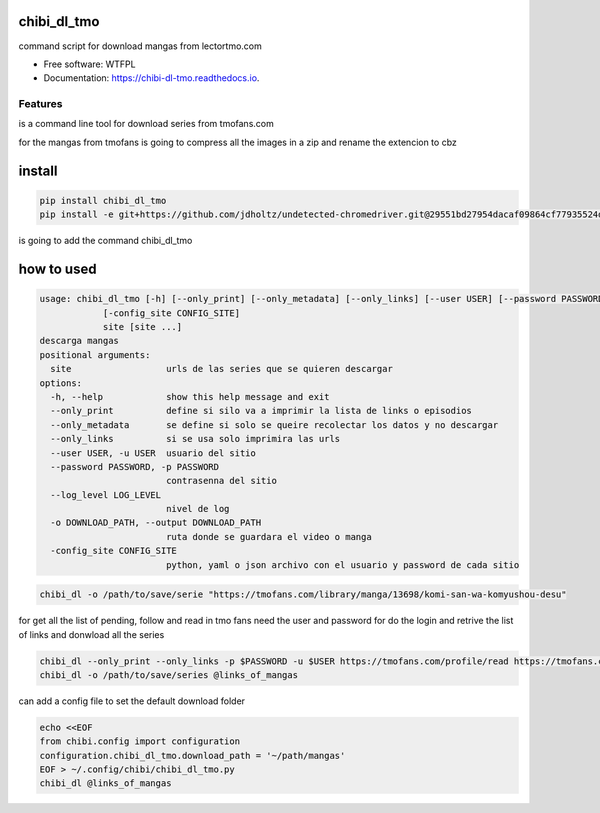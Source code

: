============
chibi_dl_tmo
============


.. image:: https://img.shields.io/pypi/v/chibi_dl_tmo.svg
        :target: https://pypi.python.org/pypi/chibi_dl_tmo

.. image:: https://img.shields.io/travis/dem4ply/chibi_dl_tmo.svg
        :target: https://travis-ci.org/dem4ply/chibi_dl_tmo

.. image:: https://readthedocs.org/projects/chibi-dl-tmo/badge/?version=latest
        :target: https://chibi-dl-tmo.readthedocs.io/en/latest/?badge=latest
        :alt: Documentation Status




command script for download mangas from lectortmo.com


* Free software: WTFPL
* Documentation: https://chibi-dl-tmo.readthedocs.io.


Features
--------

is a command line tool for download series from tmofans.com

for the mangas from tmofans is going to compress all the images in a
zip and rename the extencion to cbz


=======
install
=======


.. code-block:: bash

	pip install chibi_dl_tmo
	pip install -e git+https://github.com/jdholtz/undetected-chromedriver.git@29551bd27954dacaf09864cf77935524db642c1b#egg=undetected_chromedriver

is going to add the command chibi_dl_tmo


===========
how to used
===========


.. code-block:: text

	usage: chibi_dl_tmo [-h] [--only_print] [--only_metadata] [--only_links] [--user USER] [--password PASSWORD] [--log_level LOG_LEVEL] [-o DOWNLOAD_PATH]
                    [-config_site CONFIG_SITE]
                    site [site ...]
	descarga mangas
	positional arguments:
	  site                  urls de las series que se quieren descargar
	options:
	  -h, --help            show this help message and exit
	  --only_print          define si silo va a imprimir la lista de links o episodios
	  --only_metadata       se define si solo se queire recolectar los datos y no descargar
	  --only_links          si se usa solo imprimira las urls
	  --user USER, -u USER  usuario del sitio
	  --password PASSWORD, -p PASSWORD
	                        contrasenna del sitio
	  --log_level LOG_LEVEL
	                        nivel de log
	  -o DOWNLOAD_PATH, --output DOWNLOAD_PATH
	                        ruta donde se guardara el video o manga
	  -config_site CONFIG_SITE
	                        python, yaml o json archivo con el usuario y password de cada sitio

.. code-block:: bash

	chibi_dl -o /path/to/save/serie "https://tmofans.com/library/manga/13698/komi-san-wa-komyushou-desu"

for get all the list of pending, follow and read in tmo fans
need the user and password for do the login and retrive the list of links
and donwload all the series

.. code-block:: bash

	chibi_dl --only_print --only_links -p $PASSWORD -u $USER https://tmofans.com/profile/read https://tmofans.com/profile/pending  https://tmofans.com/profile/follow > links_of_mangas
	chibi_dl -o /path/to/save/series @links_of_mangas

can add a config file to set the default download folder

.. code-block:: bash

	echo <<EOF
	from chibi.config import configuration
	configuration.chibi_dl_tmo.download_path = '~/path/mangas'
	EOF > ~/.config/chibi/chibi_dl_tmo.py
	chibi_dl @links_of_mangas
